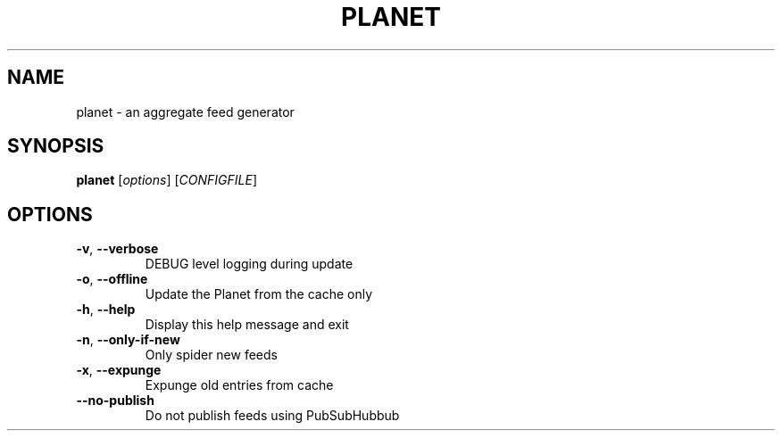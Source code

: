 .\" DO NOT MODIFY THIS FILE!  It was generated by help2man 1.43.3.
.TH PLANET "1" "January 2014" "planet 1" "User Commands"
.SH NAME
planet \- an aggregate feed generator
.SH SYNOPSIS
.B planet
[\fIoptions\fR] [\fICONFIGFILE\fR]
.SH OPTIONS
.TP
\fB\-v\fR, \fB\-\-verbose\fR
DEBUG level logging during update
.TP
\fB\-o\fR, \fB\-\-offline\fR
Update the Planet from the cache only
.TP
\fB\-h\fR, \fB\-\-help\fR
Display this help message and exit
.TP
\fB\-n\fR, \fB\-\-only\-if\-new\fR
Only spider new feeds
.TP
\fB\-x\fR, \fB\-\-expunge\fR
Expunge old entries from cache
.TP
\fB\-\-no\-publish\fR
Do not publish feeds using PubSubHubbub
